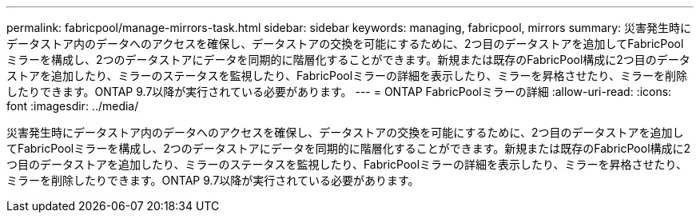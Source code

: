 ---
permalink: fabricpool/manage-mirrors-task.html 
sidebar: sidebar 
keywords: managing, fabricpool, mirrors 
summary: 災害発生時にデータストア内のデータへのアクセスを確保し、データストアの交換を可能にするために、2つ目のデータストアを追加してFabricPoolミラーを構成し、2つのデータストアにデータを同期的に階層化することができます。新規または既存のFabricPool構成に2つ目のデータストアを追加したり、ミラーのステータスを監視したり、FabricPoolミラーの詳細を表示したり、ミラーを昇格させたり、ミラーを削除したりできます。ONTAP 9.7以降が実行されている必要があります。 
---
= ONTAP FabricPoolミラーの詳細
:allow-uri-read: 
:icons: font
:imagesdir: ../media/


[role="lead"]
災害発生時にデータストア内のデータへのアクセスを確保し、データストアの交換を可能にするために、2つ目のデータストアを追加してFabricPoolミラーを構成し、2つのデータストアにデータを同期的に階層化することができます。新規または既存のFabricPool構成に2つ目のデータストアを追加したり、ミラーのステータスを監視したり、FabricPoolミラーの詳細を表示したり、ミラーを昇格させたり、ミラーを削除したりできます。ONTAP 9.7以降が実行されている必要があります。
